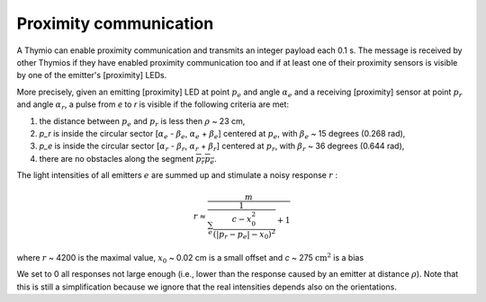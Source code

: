 Proximity communication
=======================

A Thymio can enable proximity communication and transmits an integer payload each 0.1 s.
The message is received by other Thymios if they have enabled proximity communication too and if at least one of their proximity sensors
is visible by one of the emitter's [proximity] LEDs.

More precisely, given an emitting [proximity] LED at point :math:`p_e` and angle :math:`\alpha_e` and a receiving [proximity] sensor at point :math:`p_r` and angle :math:`\alpha_r`,
a pulse from `e` to `r` is visible if the following criteria are met:

1) the distance between :math:`p_e` and :math:`p_r` is less then  :math:`\rho` ~ 23 cm,
2) `p_r` is inside the circular sector [:math:`\alpha_e` - :math:`\beta_e`, :math:`\alpha_e` + :math:`\beta_e`] centered at :math:`p_e`, with :math:`\beta_e` ~ 15 degrees (0.268 rad),
3) `p_e` is inside the circular sector [:math:`\alpha_r` - :math:`\beta_r`, :math:`\alpha_r` + :math:`\beta_r`] centered at :math:`p_r`, with :math:`\beta_r` ~ 36 degrees (0.644 rad),
4) there are no obstacles along the segment :math:`\overline{p_r p_e}`.

The light intensities of all emitters :math:`e` are summed up and stimulate a noisy response :math:`r` :

.. math::

  r \approx \frac{m}{\frac{1}{\sum_e \frac{c-x_0^2}{(|p_r - p_e|-x_0)^2}} + 1}

where :math:`r` ~ 4200 is the maximal value, :math:`x_0` ~ 0.02 cm is a small offset and `c` ~ 275 :math:`\textrm{cm}^2` is a bias

We set to 0 all responses not large enough (i.e., lower than the response caused by an emitter at distance :math:`\rho`).
Note that this is still a simplification because we ignore that the real intensities depends also on the orientations.
